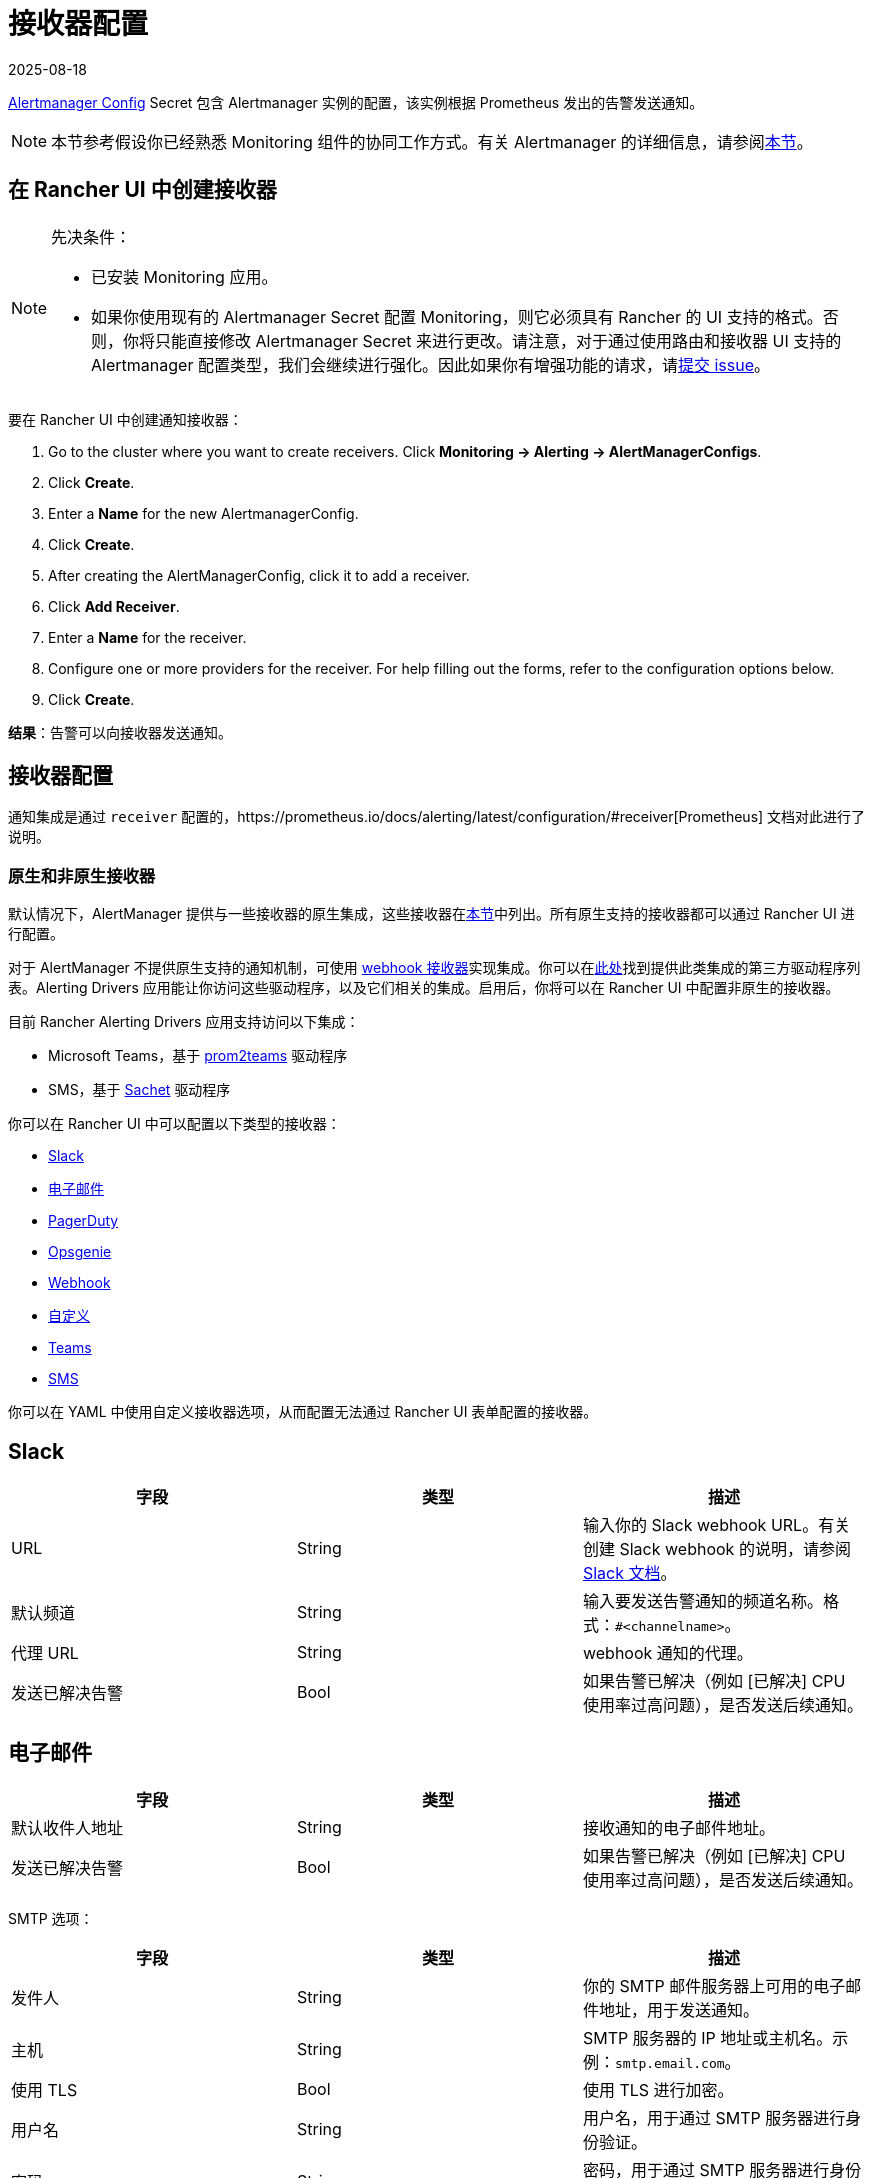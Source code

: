 = 接收器配置
:revdate: 2025-08-18
:page-revdate: {revdate}

https://prometheus.io/docs/alerting/latest/configuration/#configuration-file[Alertmanager Config] Secret 包含 Alertmanager 实例的配置，该实例根据 Prometheus 发出的告警发送通知。

[NOTE]
====

本节参考假设你已经熟悉 Monitoring 组件的协同工作方式。有关 Alertmanager 的详细信息，请参阅xref:observability/monitoring-and-dashboards/how-monitoring-works.adoc#_3_alertmanager_的工作原理[本节]。
====


== 在 Rancher UI 中创建接收器

[NOTE]
.先决条件：
====

* 已安装 Monitoring 应用。
* 如果你使用现有的 Alertmanager Secret 配置 Monitoring，则它必须具有 Rancher 的 UI 支持的格式。否则，你将只能直接修改 Alertmanager Secret 来进行更改。请注意，对于通过使用路由和接收器 UI 支持的 Alertmanager 配置类型，我们会继续进行强化。因此如果你有增强功能的请求，请link:https://github.com/rancher/rancher/issues/new[提交 issue]。
====


要在 Rancher UI 中创建通知接收器：

. Go to the cluster where you want to create receivers. Click *Monitoring \-> Alerting \-> AlertManagerConfigs*.
. Click *Create*.
. Enter a *Name* for the new AlertmanagerConfig.
. Click *Create*.
. After creating the AlertManagerConfig, click it to add a receiver.
. Click *Add Receiver*.
. Enter a *Name* for the receiver.
. Configure one or more providers for the receiver. For help filling out the forms, refer to the configuration options below.
. Click *Create*.

*结果*：告警可以向接收器发送通知。

== 接收器配置

通知集成是通过 `receiver` 配置的，https://prometheus.io/docs/alerting/latest/configuration/#receiver[Prometheus] 文档对此进行了说明。

=== 原生和非原生接收器

默认情况下，AlertManager 提供与一些接收器的原生集成，这些接收器在link:https://prometheus.io/docs/alerting/latest/configuration/#receiver[本节]中列出。所有原生支持的接收器都可以通过 Rancher UI 进行配置。

对于 AlertManager 不提供原生支持的通知机制，可使用 https://prometheus.io/docs/alerting/latest/configuration/#webhook_config[webhook 接收器]实现集成。你可以在link:https://prometheus.io/docs/operating/integrations/#alertmanager-webhook-receiver[此处]找到提供此类集成的第三方驱动程序列表。Alerting Drivers 应用能让你访问这些驱动程序，以及它们相关的集成。启用后，你将可以在 Rancher UI 中配置非原生的接收器。

目前 Rancher Alerting Drivers 应用支持访问以下集成：

* Microsoft Teams，基于 https://github.com/idealista/prom2teams[prom2teams] 驱动程序
* SMS，基于 https://github.com/messagebird/sachet[Sachet] 驱动程序

你可以在 Rancher UI 中可以配置以下类型的接收器：

* <<_slack,Slack>>
* <<_电子邮件,电子邮件>>
* <<_pagerduty,PagerDuty>>
* <<_opsgenie,Opsgenie>>
* <<_webhook,Webhook>>
* <<_自定义,自定义>>
* <<_teams,Teams>>
* <<_sms,SMS>>

你可以在 YAML 中使用自定义接收器选项，从而配置无法通过 Rancher UI 表单配置的接收器。

== Slack

|===
| 字段 | 类型 | 描述

| URL
| String
| 输入你的 Slack webhook URL。有关创建 Slack webhook 的说明，请参阅 https://get.slack.help/hc/en-us/articles/115005265063-Incoming-WebHooks-for-Slack[Slack 文档]。

| 默认频道
| String
| 输入要发送告警通知的频道名称。格式：`#<channelname>`。

| 代理 URL
| String
| webhook 通知的代理。

| 发送已解决告警
| Bool
| 如果告警已解决（例如 [已解决] CPU 使用率过高问题），是否发送后续通知。
|===

== 电子邮件

|===
| 字段 | 类型 | 描述

| 默认收件人地址
| String
| 接收通知的电子邮件地址。

| 发送已解决告警
| Bool
| 如果告警已解决（例如 [已解决] CPU 使用率过高问题），是否发送后续通知。
|===

SMTP 选项：

|===
| 字段 | 类型 | 描述

| 发件人
| String
| 你的 SMTP 邮件服务器上可用的电子邮件地址，用于发送通知。

| 主机
| String
| SMTP 服务器的 IP 地址或主机名。示例：`smtp.email.com`。

| 使用 TLS
| Bool
| 使用 TLS 进行加密。

| 用户名
| String
| 用户名，用于通过 SMTP 服务器进行身份验证。

| 密码
| String
| 密码，用于通过 SMTP 服务器进行身份验证。
|===

== PagerDuty

|===
| 字段 | 类型 | 描述

| 集成类型
| String
| `Events API v2` 或 `Prometheus`。

| 默认集成密钥
| String
| 有关获取集成密钥的说明，请参阅 https://www.pagerduty.com/docs/guides/prometheus-integration-guide/[PagerDuty 文档]。

| 代理 URL
| String
| PagerDuty 通知的代理。

| 发送已解决告警
| Bool
| 如果告警已解决（例如 [已解决] CPU 使用率过高问题），是否发送后续通知。
|===

== Opsgenie

|===
| 字段 | 描述

| API 密钥
| 有关获取 API 密钥的说明，请参阅 https://docs.opsgenie.com/docs/api-key-management[Opsgenie 文档]。

| 代理 URL
| Opsgenie 通知的代理。

| 发送已解决告警
| 如果告警已解决（例如 [已解决] CPU 使用率过高问题），是否发送后续通知。
|===

Opsgenie 响应者：

|===
| 字段 | 类型 | 描述

| 类型
| String
| 计划程序、团队、用户或升级。有关告警响应者的更多信息，请参阅 https://docs.opsgenie.com/docs/alert-recipients-and-teams[Opsgenie 文档]。

| 发送至
| String
| Opsgenie 收件人的 ID、名称或用户名。
|===

== Webhook

|===
| 字段 | 描述

| URL
| 你所选的应用的 Webhook URL。

| 代理 URL
| webhook 通知的代理。

| 发送已解决告警
| 如果告警已解决（例如 [已解决] CPU 使用率过高问题），是否发送后续通知。
|===

// TODO add info on webhook for teams and sms and link to them

== 自定义

此处提供的 YAML 将直接附加到 Alertmanager Config Secret 的接收器中。

== Teams

=== 为 Rancher 管理的集群启用 Teams 接收器

Teams 接收器不是原生接收器，因此需要启用后才能使用。你可以通过转到应用页面，安装 rancher-alerting-drivers 应用，然后选择 Teams 选项，从而为 Rancher 管理的集群启用 Teams 接收器。

. 在 Rancher UI 中，转到要安装 rancher-alerting-drivers 的集群，然后单击 *Apps*。
. 点击 *Alerting Drivers* 应用。
. 单击 **Helm 部署选项**选项卡。
. 选择 *Teams* 并单击**安装**。
. 记下使用的命名空间，后续步骤中将需要该命名空间。

=== 配置 Teams 接收器

可以通过更新 ConfigMap 来配置 Teams 接收器。例如，以下是最小的 Teams 接收器配置：

[,yaml]
----
[Microsoft Teams]
teams-instance-1: https://your-teams-webhook-url
----

配置完成后，按照<<_在_rancher_ui_中创建接收器,本节>>中的步骤添加接收器。

使用以下示例作为 URL，其中：

* 将 `ns-1` 替换为安装 `rancher-alerting-drivers` 应用的命名空间。

[,yaml]
----
url: http://rancher-alerting-drivers-prom2teams.ns-1.svc:8089/v2/teams-instance-1
----

// https://github.com/idealista/prom2teams

== SMS

=== 为 Rancher 管理的集群启用 SMS 接收器

SMS 接收器不是原生接收器，因此需要启用后才能使用。你可以通过转到应用页面，安装 rancher-alerting-drivers 应用，然后选择 SMS 选项，从而为 Rancher 管理的集群启用 SMS 接收器。

. 在左上角，单击 *☰ > 集群管理*。
. 在**集群**页面上，转到要安装 `rancher-alerting-drivers` 的集群，然后单击 *Explore*。
. 在左侧导航栏中，单击**应用 & 应用市场**。
. 点击 *Alerting Drivers* 应用。
. 单击 **Helm 部署选项**选项卡。
. 选择 *SMS* 并单击**安装**。
. 记下使用的命名空间，后续步骤中将需要该命名空间。

=== 配置 SMS 接收器

可以通过更新 ConfigMap 来配置 SMS 接收器。例如，以下是最小的 SMS 接收器配置：

[,yaml]
----
providers:
  telegram:
    token: 'your-token-from-telegram'

receivers:
- name: 'telegram-receiver-1'
  provider: 'telegram'
  to:
    - '123456789'
----

配置完成后，按照<<_在_rancher_ui_中创建接收器,本节>>中的步骤添加接收器。

使用以下示例作为名称和 URL，其中：

* 分配给接收器的名称（例如 `telegram-receiver-1`）必须与 ConfigMap 中 `receivers.name` 字段中的名称（例如 `telegram-receiver-1`）匹配。
* 将 URL 中的 `ns-1` 替换为安装 `rancher-alerting-drivers` 应用的命名空间。

[,yaml]
----
name: telegram-receiver-1
url http://rancher-alerting-drivers-sachet.ns-1.svc:9876/alert
----

// https://github.com/messagebird/sachet

== 配置多个接收器

你可以编辑 Rancher UI 中的表单来设置一个接收器资源，其中包含 Alertmanager 将告警发送到你的通知系统所需的所有信息。

也可以向多个通知系统发送告警。一种方法是使用自定义 YAML 来配置接收器。如果你需要让两个系统接收相同的消息，则可以为多个通知系统添加配置。

你还可以通过使用路由的 `continue` 选项来设置多个接收器。这样，发送到接收器的告警会在路由树（可能包含另一个接收器）的下一级进行评估。

== Alertmanager 配置示例

=== Slack

要通过 Slack 设置通知，你可以将以下 Alertmanager Config YAML 放入 Alertmanager Config Secret 的 `alertmanager.yaml` 键中，你需要更新 `api_url` 来使用来自 Slack 的 Webhook URL：

[,yaml]
----
route:
  group_by: ['job']
  group_wait: 30s
  group_interval: 5m
  repeat_interval: 3h
  receiver: 'slack-notifications'
receivers:
- name: 'slack-notifications'
  slack_configs:
  - send_resolved: true
    text: '{{ template "slack.rancher.text" . }}'
    api_url: <user-provided slack webhook url here>
templates:
- /etc/alertmanager/config/*.tmpl
----

=== PagerDuty

要通过 PagerDuty 设置通知，请使用 https://www.pagerduty.com/docs/guides/prometheus-integration-guide/[PagerDuty 文档] 中的以下示例作为指导。此示例设置了一个路由，该路由捕获数据库服务的告警，并将告警发送到链接到服务的接收器，该服务将直接通知 PagerDuty 中的 DBA，而其他告警将被定向到具有不同 PagerDuty 集成密钥的默认接收器。

你可以将以下 Alertmanager Config YAML 放入 Alertmanager Config Secret 的 `alertmanager.yaml` 键中。你需要将 `service_key` 更新为使用你的 PagerDuty 集成密钥，可以根据 PagerDuty 文档的 "Integrating with Global Event Routing" 找到该密钥。有关配置选项的完整列表，请参阅 https://prometheus.io/docs/alerting/latest/configuration/#pagerduty_config[Prometheus 文档]。

[,yaml]
----
route:
 group_by: [cluster]
 receiver: 'pagerduty-notifications'
 group_interval: 5m
 routes:
  - match:
      service: database
    receiver: 'database-notifcations'

receivers:
- name: 'pagerduty-notifications'
  pagerduty_configs:
  - service_key: 'primary-integration-key'

- name: 'database-notifcations'
  pagerduty_configs:
  - service_key: 'database-integration-key'
----

== Compliance 扫描告警的示例路由配置

在为 `rancher-compliance` 告警配置路由时，你可以使用键值对 `job:rancher-compliance-scan` 来指定匹配。

例如，以下路由配置示例可以与名为 `test-compliance` 的 Slack 接收器一起使用：

[,yaml]
----
spec:
  receiver: test-compliance
  group_by:
#    - string
  group_wait: 30s
  group_interval: 30s
  repeat_interval: 30s
  match:
    job: rancher-compliance-scan
#    key: string
  match_re:
    {}
#    key: string
----

有关为 `rancher-compliance` 启用告警的更多信息，请参阅xref:security/compliance-scans/enable-alerting-for-rancher-compliance.adoc[本节]。

== Notifiers 的可信 CA

如果你需要将受信任的 CA 添加到 Notifiers，请按照xref:./helm-chart-options.adoc#_notifiers_的可信_ca[本节]中的步骤操作。
